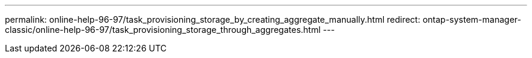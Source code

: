 ---
permalink: online-help-96-97/task_provisioning_storage_by_creating_aggregate_manually.html
redirect: ontap-system-manager-classic/online-help-96-97/task_provisioning_storage_through_aggregates.html
---
